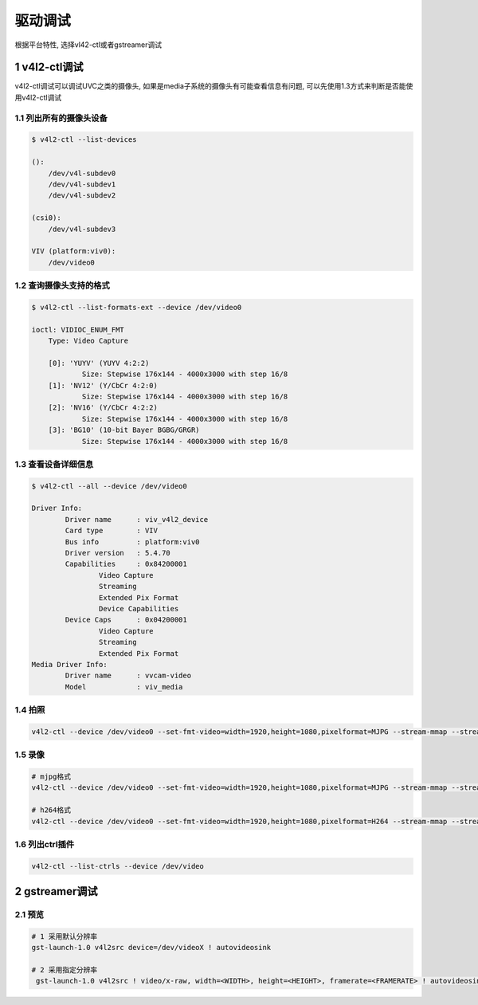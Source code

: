 驱动调试
==========

根据平台特性, 选择vl42-ctl或者gstreamer调试

1 v4l2-ctl调试
----------------

v4l2-ctl调试可以调试UVC之类的摄像头, 如果是media子系统的摄像头有可能查看信息有问题, 可以先使用1.3方式来判断是否能使用v4l2-ctl调试

1.1 列出所有的摄像头设备
************************

.. code-block:: c

    $ v4l2-ctl --list-devices

    ():
        /dev/v4l-subdev0
        /dev/v4l-subdev1
        /dev/v4l-subdev2

    (csi0):
        /dev/v4l-subdev3

    VIV (platform:viv0):
        /dev/video0

1.2 查询摄像头支持的格式
**************************

.. code-block:: shell

    $ v4l2-ctl --list-formats-ext --device /dev/video0

    ioctl: VIDIOC_ENUM_FMT
        Type: Video Capture

        [0]: 'YUYV' (YUYV 4:2:2)
                Size: Stepwise 176x144 - 4000x3000 with step 16/8
        [1]: 'NV12' (Y/CbCr 4:2:0)
                Size: Stepwise 176x144 - 4000x3000 with step 16/8
        [2]: 'NV16' (Y/CbCr 4:2:2)
                Size: Stepwise 176x144 - 4000x3000 with step 16/8
        [3]: 'BG10' (10-bit Bayer BGBG/GRGR)
                Size: Stepwise 176x144 - 4000x3000 with step 16/8

1.3 查看设备详细信息
**********************

.. code-block:: shell

    $ v4l2-ctl --all --device /dev/video0

    Driver Info:
            Driver name      : viv_v4l2_device
            Card type        : VIV
            Bus info         : platform:viv0
            Driver version   : 5.4.70
            Capabilities     : 0x84200001
                    Video Capture
                    Streaming
                    Extended Pix Format
                    Device Capabilities
            Device Caps      : 0x04200001
                    Video Capture
                    Streaming
                    Extended Pix Format
    Media Driver Info:
            Driver name      : vvcam-video
            Model            : viv_media

1.4 拍照
**********

.. code-block:: c

    v4l2-ctl --device /dev/video0 --set-fmt-video=width=1920,height=1080,pixelformat=MJPG --stream-mmap --stream-to=./output_1920.jpg --stream-count=1


1.5 录像
***********

.. code-block:: c

    # mjpg格式
    v4l2-ctl --device /dev/video0 --set-fmt-video=width=1920,height=1080,pixelformat=MJPG --stream-mmap --stream-to=./output.mjpg --stream-count=300

    # h264格式
    v4l2-ctl --device /dev/video0 --set-fmt-video=width=1920,height=1080,pixelformat=H264 --stream-mmap --stream-to=./output --stream-count=100


1.6 列出ctrl插件
*******************

.. code-block:: c

    v4l2-ctl --list-ctrls --device /dev/video


2 gstreamer调试
----------------

2.1 预览
**********

.. code-block:: c

    # 1 采用默认分辨率
    gst-launch-1.0 v4l2src device=/dev/videoX ! autovideosink

    # 2 采用指定分辨率
     gst-launch-1.0 v4l2src ! video/x-raw, width=<WIDTH>, height=<HEIGHT>, framerate=<FRAMERATE> ! autovideosink

